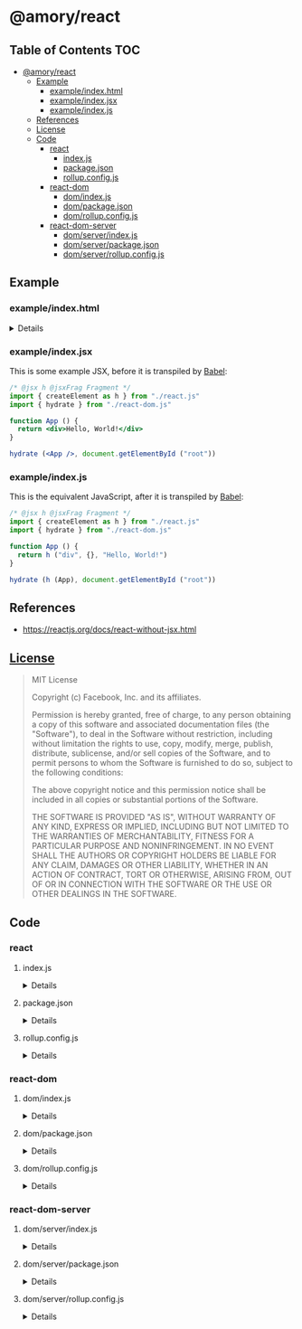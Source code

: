 * @amory/react
:properties:
:header-args: :cache yes :comments no :mkdirp yes :padline yes :results silent
:end:
#+startup: showall nohideblocks hidestars indent

** Table of Contents                                                   :TOC:
- [[#amoryreact][@amory/react]]
  - [[#example][Example]]
    - [[#exampleindexhtml][example/index.html]]
    - [[#exampleindexjsx][example/index.jsx]]
    - [[#exampleindexjs][example/index.js]]
  - [[#references][References]]
  - [[#license][License]]
  - [[#code][Code]]
    - [[#react][react]]
      - [[#indexjs][index.js]]
      - [[#packagejson][package.json]]
      - [[#rollupconfigjs][rollup.config.js]]
    - [[#react-dom][react-dom]]
      - [[#domindexjs][dom/index.js]]
      - [[#dompackagejson][dom/package.json]]
      - [[#domrollupconfigjs][dom/rollup.config.js]]
    - [[#react-dom-server][react-dom-server]]
      - [[#domserverindexjs][dom/server/index.js]]
      - [[#domserverpackagejson][dom/server/package.json]]
      - [[#domserverrollupconfigjs][dom/server/rollup.config.js]]

** Example

*** example/index.html

#+HTML: <details>
#+begin_src html :tangle example/index.html
<!DOCTYPE html>
<html>
  <head>
    <meta charset="utf-8" />
    <title> </title>
  </head>
  <body>
    <div id="root"></div>
    <script src="./index.js" type="module"></script>
  </body>
</html>
#+end_src
#+HTML: </details>

*** example/index.jsx

This is some example JSX, before it is transpiled by [[https://babeljs.io/repl/][Babel]]:

#+begin_src jsx
/* @jsx h @jsxFrag Fragment */
import { createElement as h } from "./react.js"
import { hydrate } from "./react-dom.js"

function App () {
  return <div>Hello, World!</div>
}

hydrate (<App />, document.getElementById ("root"))
#+end_src

*** example/index.js

This is the equivalent JavaScript, after it is transpiled by [[https://babeljs.io/repl/][Babel]]:

#+begin_src js :tangle example/index.js
/* @jsx h @jsxFrag Fragment */
import { createElement as h } from "./react.js"
import { hydrate } from "./react-dom.js"

function App () {
  return h ("div", {}, "Hello, World!")
}

hydrate (h (App), document.getElementById ("root"))
#+end_src

** References

- https://reactjs.org/docs/react-without-jsx.html

** [[https://github.com/facebook/react/blob/master/LICENSE][License]]

#+begin_quote
MIT License

Copyright (c) Facebook, Inc. and its affiliates.

Permission is hereby granted, free of charge, to any person obtaining a copy
of this software and associated documentation files (the "Software"), to deal
in the Software without restriction, including without limitation the rights
to use, copy, modify, merge, publish, distribute, sublicense, and/or sell
copies of the Software, and to permit persons to whom the Software is
furnished to do so, subject to the following conditions:

The above copyright notice and this permission notice shall be included in all
copies or substantial portions of the Software.

THE SOFTWARE IS PROVIDED "AS IS", WITHOUT WARRANTY OF ANY KIND, EXPRESS OR
IMPLIED, INCLUDING BUT NOT LIMITED TO THE WARRANTIES OF MERCHANTABILITY,
FITNESS FOR A PARTICULAR PURPOSE AND NONINFRINGEMENT. IN NO EVENT SHALL THE
AUTHORS OR COPYRIGHT HOLDERS BE LIABLE FOR ANY CLAIM, DAMAGES OR OTHER
LIABILITY, WHETHER IN AN ACTION OF CONTRACT, TORT OR OTHERWISE, ARISING FROM,
OUT OF OR IN CONNECTION WITH THE SOFTWARE OR THE USE OR OTHER DEALINGS IN THE
SOFTWARE.
#+end_quote

** Code

*** react

**** index.js

#+HTML: <details>
#+begin_src js :tangle src/index.js
import React from "react"

const {
  Children,
  cloneElement,
  Component,
  createContext,
  createElement,
  createFactory,
  createRef,
  forwardRef,
  Fragment,
  isValidElement,
  lazy,
  memo,
  PureComponent,
  StrictMode,
  Suspense,
  unstable_ConcurrentMode,
  unstable_Profiler,
  useCallback,
  useContext,
  useDebugValue,
  useEffect,
  useImperativeHandle,
  useLayoutEffect,
  useMemo,
  useReducer,
  useRef,
  useState,
  version,
  __SECRET_INTERNALS_DO_NOT_USE_OR_YOU_WILL_BE_FIRED
} = React

export {
  React as default,
  Children,
  cloneElement,
  Component,
  createContext,
  createElement,
  createElement as h,
  createFactory,
  createRef,
  forwardRef,
  Fragment,
  isValidElement,
  lazy,
  memo,
  PureComponent,
  StrictMode,
  Suspense,
  unstable_ConcurrentMode,
  unstable_Profiler,
  useCallback,
  useContext,
  useDebugValue,
  useEffect,
  useImperativeHandle,
  useLayoutEffect,
  useMemo,
  useReducer,
  useRef,
  useState,
  version,
  __SECRET_INTERNALS_DO_NOT_USE_OR_YOU_WILL_BE_FIRED
}
#+end_src
#+HTML: </details>

**** package.json

#+HTML: <details>
#+begin_src json :tangle src/package.json
{
  "devDependencies": {
    "react": "16.8.6",
    "rollup": "1.11.3",
    "rollup-plugin-commonjs": "9.3.4",
    "rollup-plugin-node-resolve": "4.2.4",
    "rollup-plugin-replace": "2.2.0",
    "rollup-plugin-terser": "4.0.4"
  },
  "license": "MIT",
  "module": "react.js",
  "name": "@amory/react",
  "scripts": {
    "build": "rollup -c",
    "postbuild": "rm -rf node_modules yarn.lock"
  },
  "version": "16.8.6"
}
#+end_src
#+HTML: </details>

**** rollup.config.js

#+HTML: <details>
#+begin_src js :tangle src/rollup.config.js
import commonjs from "rollup-plugin-commonjs"
import nodeResolve from "rollup-plugin-node-resolve"
import replace from "rollup-plugin-replace"
import { terser } from "rollup-plugin-terser"
import pkg from "./package.json"

export default {
  "input": "index.js",
  "output": {
    "banner": `/*! @copyright Facebook, Inc. | @license MIT | @link reactjs.org | @version ${pkg.devDependencies.react} */`,
    "file": pkg.module,
    "format": "esm"
  },
  "plugins": [
    replace ({
      "process.env.NODE_ENV": JSON.stringify ("production")
    }),
    nodeResolve (),
    commonjs ({
      "include": "node_modules/**",
      "sourceMap": false
    }),
    terser ({
      "mangle": {
        "toplevel": true
      },
      "output": {
        "comments": /^!/u
      },
      "sourcemap": false
    })
  ]
}
#+end_src
#+HTML: </details>

*** react-dom

**** dom/index.js

#+HTML: <details>
#+begin_src js :tangle src/dom/index.js
import ReactDOM from "react-dom"

const {
  createPortal,
  findDOMNode,
  flushSync,
  hydrate,
  render,
  unmountComponentAtNode,
  unstable_batchedUpdates,
  unstable_createPortal,
  unstable_createRoot,
  unstable_flushControlled,
  unstable_interactiveUpdates,
  unstable_renderSubtreeIntoContainer,
  __SECRET_INTERNALS_DO_NOT_USE_OR_YOU_WILL_BE_FIRED
} = ReactDOM

export {
  ReactDOM as default,
  createPortal,
  findDOMNode,
  flushSync,
  hydrate,
  render,
  unmountComponentAtNode,
  unstable_batchedUpdates,
  unstable_createPortal,
  unstable_createRoot,
  unstable_flushControlled,
  unstable_interactiveUpdates,
  unstable_renderSubtreeIntoContainer,
  __SECRET_INTERNALS_DO_NOT_USE_OR_YOU_WILL_BE_FIRED
}
#+end_src
#+HTML: </details>

**** dom/package.json

#+HTML: <details>
#+begin_src json :tangle src/dom/package.json
{
  "devDependencies": {
    "react": "16.8.6",
    "react-dom": "16.8.6",
    "rollup": "1.11.3",
    "rollup-plugin-bundleutils": "1.1.1",
    "rollup-plugin-commonjs": "9.3.4",
    "rollup-plugin-node-resolve": "4.2.4",
    "rollup-plugin-replace": "2.2.0",
    "rollup-plugin-terser": "4.0.4"
  },
  "license": "MIT",
  "module": "react-dom.js",
  "name": "@amory/react-dom",
  "scripts": {
    "build": "rollup -c",
    "postbuild": "rm -rf node_modules yarn.lock"
  },
  "version": "16.8.6"
}
#+end_src
#+HTML: </details>

**** dom/rollup.config.js

#+HTML: <details>
#+begin_src js :tangle src/dom/rollup.config.js
import { regex } from "rollup-plugin-bundleutils"
import commonjs from "rollup-plugin-commonjs"
import nodeResolve from "rollup-plugin-node-resolve"
import replace from "rollup-plugin-replace"
import { terser } from "rollup-plugin-terser"
import pkg from "./package.json"

export default {
  "external": ["react"],
  "input": "index.js",
  "output": {
    "banner": `/*! @copyright Facebook, Inc. | @license MIT | @link reactjs.org | @version ${pkg.devDependencies.react} */`,
    "file": pkg.module,
    "format": "esm"
  },
  "plugins": [
    replace ({
      "process.env.NODE_ENV": JSON.stringify ("production")
    }),
    nodeResolve (),
    commonjs ({
      "include": "node_modules/**",
      "sourceMap": false
    }),
    terser ({
      "mangle": {
        "toplevel": true
      },
      "output": {
        "comments": /^!/u
      },
      "sourcemap": false
    }),
    regex ([
      ['"react"', '"./react.js"']
    ])
  ]
}
#+end_src
#+HTML: </details>

*** react-dom-server

**** dom/server/index.js

#+HTML: <details>
#+begin_src js :tangle src/dom/server/index.js
import ReactDOMServer from "react-dom/server"

const {
  renderToNodeStream,
  renderToStaticMarkup,
  renderToStaticNodeStream,
  renderToString,
  version
} = ReactDOMServer

export {
  ReactDOMServer as default,
  renderToNodeStream,
  renderToStaticMarkup,
  renderToStaticNodeStream,
  renderToString,
  version
}
#+end_src
#+HTML: </details>

**** dom/server/package.json

#+HTML: <details>
#+begin_src json :tangle src/dom/server/package.json
{
  "devDependencies": {
    "react": "16.8.6",
    "react-dom": "16.8.6",
    "rollup": "1.11.3",
    "rollup-plugin-bundleutils": "1.1.1",
    "rollup-plugin-commonjs": "9.3.4",
    "rollup-plugin-node-resolve": "4.2.4",
    "rollup-plugin-replace": "2.2.0",
    "rollup-plugin-terser": "4.0.4"
  },
  "license": "MIT",
  "module": "react-dom-server.js",
  "name": "@amory/react-dom-server",
  "scripts": {
    "build": "rollup -c",
    "postbuild": "rm -rf node_modules yarn.lock"
  },
  "version": "16.8.6"
}
#+end_src
#+HTML: </details>

**** dom/server/rollup.config.js

#+HTML: <details>
#+begin_src js :tangle src/dom/server/rollup.config.js
import { regex } from "rollup-plugin-bundleutils"
import commonjs from "rollup-plugin-commonjs"
import nodeResolve from "rollup-plugin-node-resolve"
import replace from "rollup-plugin-replace"
import { terser } from "rollup-plugin-terser"
import pkg from "./package.json"

export default {
  "external": ["react", "stream"],
  "input": "index.js",
  "output": {
    "banner": `/*! @copyright Facebook, Inc. | @license MIT | @link reactjs.org | @version ${pkg.devDependencies.react} */`,
    "file": pkg.module,
    "format": "esm"
  },
  "plugins": [
    replace ({
      "process.env.NODE_ENV": JSON.stringify ("production")
    }),
    nodeResolve (),
    commonjs ({
      "include": "node_modules/**",
      "sourceMap": false
    }),
    terser ({
      "mangle": {
        "toplevel": true
      },
      "output": {
        "comments": /^!/u
      },
      "sourcemap": false
    }),
    regex ([
      ['"react"', '"./react.js"']
    ])
  ]
}
#+end_src
#+HTML: </details>
